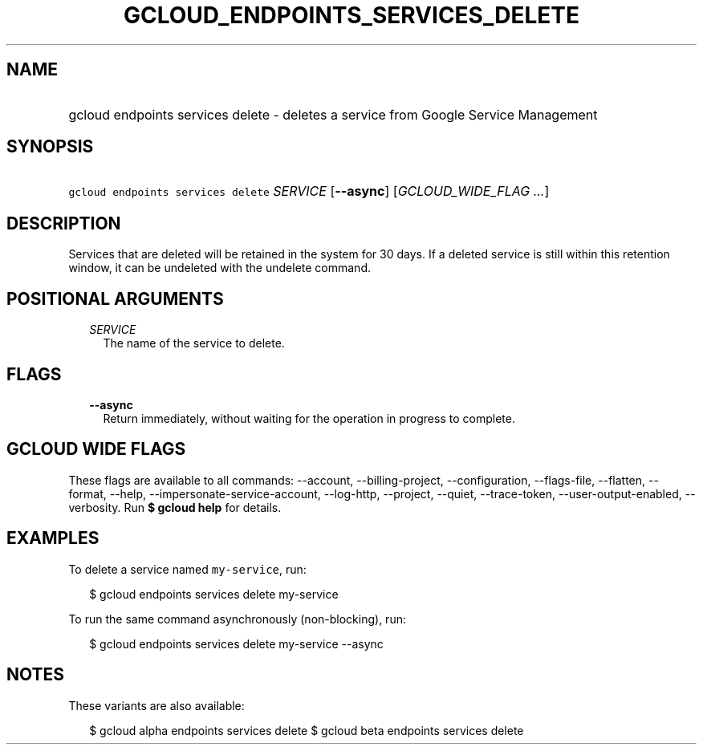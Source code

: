 
.TH "GCLOUD_ENDPOINTS_SERVICES_DELETE" 1



.SH "NAME"
.HP
gcloud endpoints services delete \- deletes a service from Google Service Management



.SH "SYNOPSIS"
.HP
\f5gcloud endpoints services delete\fR \fISERVICE\fR [\fB\-\-async\fR] [\fIGCLOUD_WIDE_FLAG\ ...\fR]



.SH "DESCRIPTION"

Services that are deleted will be retained in the system for 30 days. If a
deleted service is still within this retention window, it can be undeleted with
the undelete command.



.SH "POSITIONAL ARGUMENTS"

.RS 2m
.TP 2m
\fISERVICE\fR
The name of the service to delete.


.RE
.sp

.SH "FLAGS"

.RS 2m
.TP 2m
\fB\-\-async\fR
Return immediately, without waiting for the operation in progress to complete.


.RE
.sp

.SH "GCLOUD WIDE FLAGS"

These flags are available to all commands: \-\-account, \-\-billing\-project,
\-\-configuration, \-\-flags\-file, \-\-flatten, \-\-format, \-\-help,
\-\-impersonate\-service\-account, \-\-log\-http, \-\-project, \-\-quiet,
\-\-trace\-token, \-\-user\-output\-enabled, \-\-verbosity. Run \fB$ gcloud
help\fR for details.



.SH "EXAMPLES"

To delete a service named \f5my\-service\fR, run:

.RS 2m
$ gcloud endpoints services delete my\-service
.RE

To run the same command asynchronously (non\-blocking), run:

.RS 2m
$ gcloud endpoints services delete my\-service \-\-async
.RE



.SH "NOTES"

These variants are also available:

.RS 2m
$ gcloud alpha endpoints services delete
$ gcloud beta endpoints services delete
.RE

